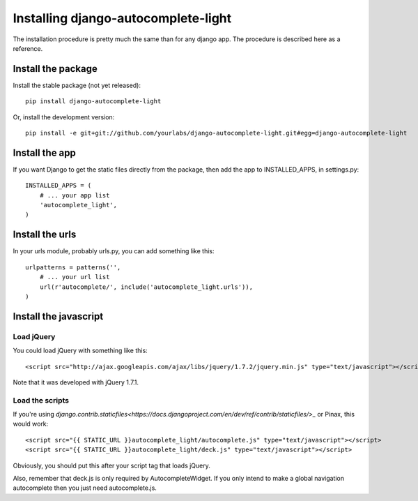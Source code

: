 Installing django-autocomplete-light
====================================

The installation procedure is pretty much the same than for any django
app. The procedure is described here as a reference.

Install the package
-------------------

Install the stable package (not yet released)::

    pip install django-autocomplete-light

Or, install the development version::

    pip install -e git+git://github.com/yourlabs/django-autocomplete-light.git#egg=django-autocomplete-light

Install the app
---------------

If you want Django to get the static files directly from the package,
then add the app to INSTALLED_APPS, in settings.py::

    INSTALLED_APPS = (
        # ... your app list
        'autocomplete_light',
    )

Install the urls
----------------

In your urls module, probably urls.py, you can add something like
this::

    urlpatterns = patterns('',
        # ... your url list
        url(r'autocomplete/', include('autocomplete_light.urls')),
    )

Install the javascript
----------------------

Load jQuery
~~~~~~~~~~~

You could load jQuery with something like this::

    <script src="http://ajax.googleapis.com/ajax/libs/jquery/1.7.2/jquery.min.js" type="text/javascript"></script>

Note that it was developed with jQuery 1.7.1.

Load the scripts
~~~~~~~~~~~~~~~~

If you're using
`django.contrib.staticfiles<https://docs.djangoproject.com/en/dev/ref/contrib/staticfiles/>_`
or Pinax, this would work::
    
    <script src="{{ STATIC_URL }}autocomplete_light/autocomplete.js" type="text/javascript"></script>
    <script src="{{ STATIC_URL }}autocomplete_light/deck.js" type="text/javascript"></script>

Obviously, you should put this after your script tag that loads jQuery.

Also, remember that deck.js is only required by AutocompleteWidget. If
you only intend to make a global navigation autocomplete then you just
need autocomplete.js.
